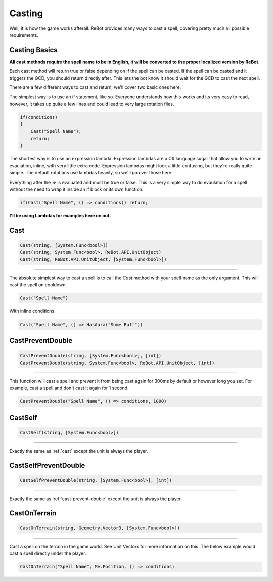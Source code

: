 Casting
=======

Well, it is how the game works afterall.  ReBot provides many ways to cast a spell, covering pretty much all possible
requirements.

Casting Basics
--------------

**All cast methods require the spell name to be in English, it will be converted to the proper localized version by ReBot.**

Each cast method will return true or false depending on if the spell can be casted.  If the spell can be casted and it triggers
the GCD, you should return directly after.  This lets the bot know it should wait for the GCD to cast the next spell.

There are a few different ways to cast and return, we'll cover two basic ones here.

The simplest way is to use an if statement, like so.  Everyone understands how this works and its very easy to read, however,
it takes up quite a few lines and could lead to very large rotation files.

.. sourcecode:: c#

    if(conditions)
    {
        Cast("Spell Name");
        return;
    }
    
The shortest way is to use an expression lambda.  Expression lambdas are a C# language sugar that allow you to write an
evaulation, inline, with very little extra code.  Expression lambdas might look a little confusing, but they're really quite
simple.  The default rotations use lambdas heavily, so we'll go over those here.

Everything after the `=>` is evaluated and must be true or false.  This is a very simple way to do evaulation for a spell
without the need to wrap it inside an if block or its own function.

.. sourcecode:: c#

    if(Cast("Spell Name", () => conditions)) return;
    
**I'll be using Lambdas for examples here on out.**


.. _cast:

Cast
----
.. sourcecode:: c#

    Cast(string, [System.Func<bool>])
    Cast(string, System.Func<bool>, ReBot.API.UnitObject)
    Cast(string, ReBot.API.UnitObject, [System.Func<bool>])
    
----
    
The absolute simplest way to cast a spell is to call the `Cast` method with your spell name as the only argument.  This will cast the spell on cooldown.

.. sourcecode:: c#

    Cast("Spell Name")

With inline conditions.

.. sourcecode:: c#

    Cast("Spell Name", () => HasAura("Some Buff"))
    
.. _cast-prevent-double:
CastPreventDouble
-----------------
.. sourcecode:: c#

    CastPreventDouble(string, [System.Func<bool>], [int])
    CastPreventDouble(string, System.Func<bool>, ReBot.API.UnitObject, [int])
    
----

This function will cast a spell and prevent it from being cast again for 300ms by default or however long you set.
For example, cast a spell and don't cast it again for 1 second.

.. sourcecode:: c#

    CastPreventDouble("Spell Name", () => conditions, 1000)
    
CastSelf
--------
.. sourcecode:: c#

    CastSelf(string, [System.Func<bool>])
    
----

Exactly the same as :ref:`cast` except the unit is always the player.


CastSelfPreventDouble
---------------------
.. sourcecode:: c#

    CastSelfPreventDouble(string, [System.Func<bool>], [int])
    
----
    
Exactly the same as :ref:`cast-prevent-double` except the unit is always the player.


CastOnTerrain
-------------
.. sourcecode:: c#

    CastOnTerrain(string, Geometry.Vector3, [System.Func<bool>])
    
----

Cast a spell on the terrain in the game world. See Unit Vectors for more information on this.  The below example would cast a spell directly under the player.

.. sourcecode:: c#

    CastOnTerrain("Spell Name", Me.Position, () => conditions)

